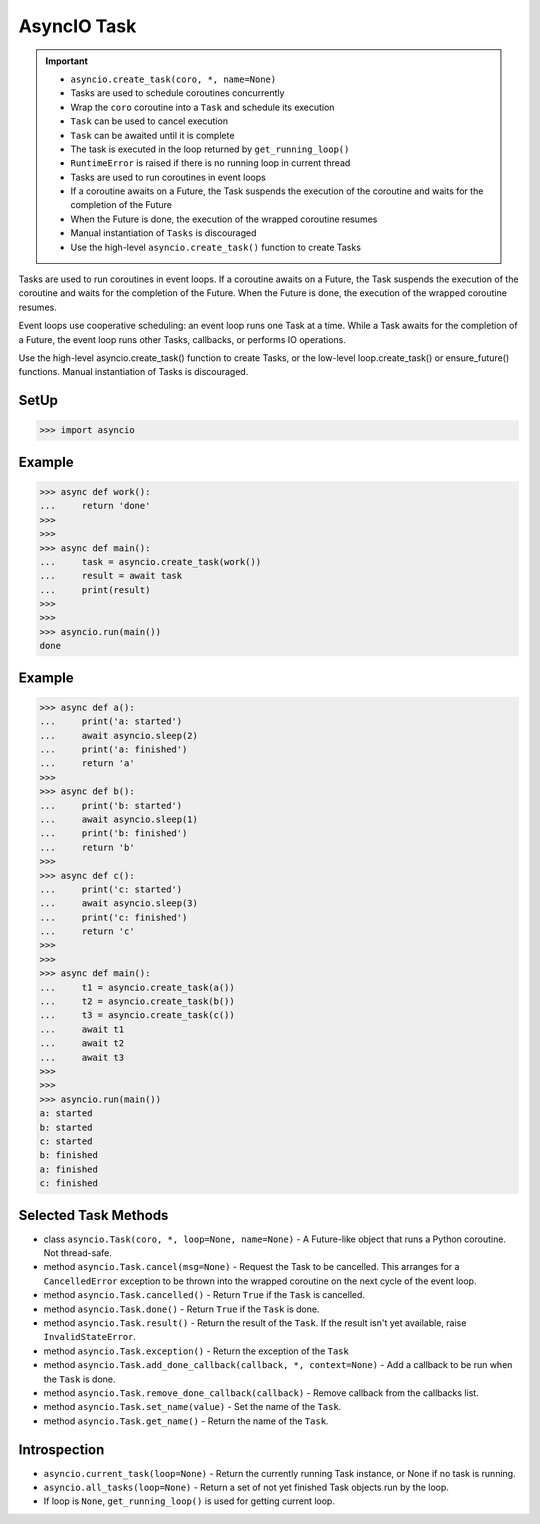 AsyncIO Task
============

.. important::

    * ``asyncio.create_task(coro, *, name=None)``
    * Tasks are used to schedule coroutines concurrently
    * Wrap the ``coro`` coroutine into a ``Task`` and schedule its execution
    * ``Task`` can be used to cancel execution
    * ``Task`` can be awaited until it is complete
    * The task is executed in the loop returned by ``get_running_loop()``
    * ``RuntimeError`` is raised if there is no running loop in current thread
    * Tasks are used to run coroutines in event loops
    * If a coroutine awaits on a Future, the Task suspends the execution of the coroutine and waits for the completion of the Future
    * When the Future is done, the execution of the wrapped coroutine resumes
    * Manual instantiation of ``Tasks`` is discouraged
    * Use the high-level ``asyncio.create_task()`` function to create Tasks


Tasks are used to run coroutines in event loops. If a coroutine awaits on a Future, the Task suspends the execution of the coroutine and waits for the completion of the Future. When the Future is done, the execution of the wrapped coroutine resumes.

Event loops use cooperative scheduling: an event loop runs one Task at a time. While a Task awaits for the completion of a Future, the event loop runs other Tasks, callbacks, or performs IO operations.

Use the high-level asyncio.create_task() function to create Tasks, or the low-level loop.create_task() or ensure_future() functions. Manual instantiation of Tasks is discouraged.


SetUp
-----
>>> import asyncio


Example
-------
>>> async def work():
...     return 'done'
>>>
>>>
>>> async def main():
...     task = asyncio.create_task(work())
...     result = await task
...     print(result)
>>>
>>>
>>> asyncio.run(main())
done


Example
-------
>>> async def a():
...     print('a: started')
...     await asyncio.sleep(2)
...     print('a: finished')
...     return 'a'
>>>
>>> async def b():
...     print('b: started')
...     await asyncio.sleep(1)
...     print('b: finished')
...     return 'b'
>>>
>>> async def c():
...     print('c: started')
...     await asyncio.sleep(3)
...     print('c: finished')
...     return 'c'
>>>
>>>
>>> async def main():
...     t1 = asyncio.create_task(a())
...     t2 = asyncio.create_task(b())
...     t3 = asyncio.create_task(c())
...     await t1
...     await t2
...     await t3
>>>
>>>
>>> asyncio.run(main())
a: started
b: started
c: started
b: finished
a: finished
c: finished


Selected Task Methods
---------------------
* class ``asyncio.Task(coro, *, loop=None, name=None)`` - A Future-like object that runs a Python coroutine. Not thread-safe.
* method ``asyncio.Task.cancel(msg=None)`` - Request the Task to be cancelled. This arranges for a ``CancelledError`` exception to be thrown into the wrapped coroutine on the next cycle of the event loop.
* method ``asyncio.Task.cancelled()`` - Return ``True`` if the ``Task`` is cancelled.
* method ``asyncio.Task.done()`` - Return ``True`` if the ``Task`` is done.
* method ``asyncio.Task.result()`` - Return the result of the ``Task``. If the result isn't yet available, raise ``InvalidStateError``.
* method ``asyncio.Task.exception()`` - Return the exception of the ``Task``
* method ``asyncio.Task.add_done_callback(callback, *, context=None)`` - Add a callback to be run when the ``Task`` is done.
* method ``asyncio.Task.remove_done_callback(callback)`` - Remove callback from the callbacks list.
* method ``asyncio.Task.set_name(value)`` - Set the name of the ``Task``.
* method ``asyncio.Task.get_name()`` - Return the name of the ``Task``.


Introspection
-------------
* ``asyncio.current_task(loop=None)`` - Return the currently running Task instance, or None if no task is running.
* ``asyncio.all_tasks(loop=None)`` -  Return a set of not yet finished Task objects run by the loop.
* If loop is ``None``, ``get_running_loop()`` is used for getting current loop.
